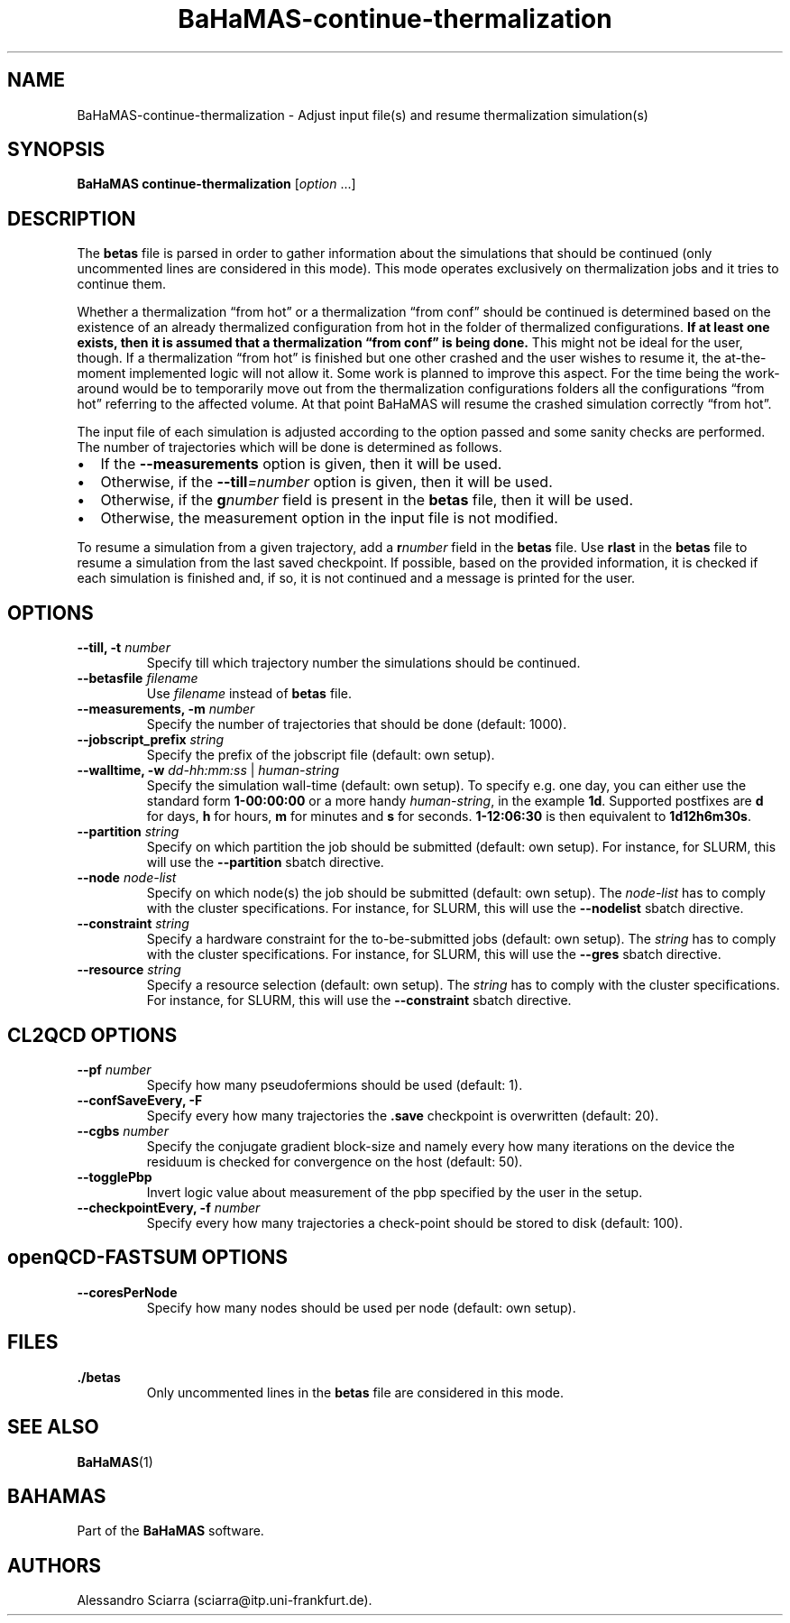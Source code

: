 .\" Automatically generated by Pandoc 2.7.2
.\"
.TH "BaHaMAS-continue-thermalization" "1" "29 May 2020" "Version 0.2.0" "User Manual"
.hy
.SH NAME
.PP
BaHaMAS-continue-thermalization - Adjust input file(s) and resume
thermalization simulation(s)
.SH SYNOPSIS
.PP
\f[B]BaHaMAS continue-thermalization\f[R] [\f[I]option\f[R] \&...]
.SH DESCRIPTION
.PP
The \f[B]betas\f[R] file is parsed in order to gather information about
the simulations that should be continued (only uncommented lines are
considered in this mode).
This mode operates exclusively on thermalization jobs and it tries to
continue them.
.PP
Whether a thermalization \[lq]from hot\[rq] or a thermalization
\[lq]from conf\[rq] should be continued is determined based on the
existence of an already thermalized configuration from hot in the folder
of thermalized configurations.
\f[B]If at least one exists, then it is assumed that a thermalization
\[lq]from conf\[rq] is being done.\f[R] This might not be ideal for the
user, though.
If a thermalization \[lq]from hot\[rq] is finished but one other crashed
and the user wishes to resume it, the at-the-moment implemented logic
will not allow it.
Some work is planned to improve this aspect.
For the time being the work-around would be to temporarily move out from
the thermalization configurations folders all the configurations
\[lq]from hot\[rq] referring to the affected volume.
At that point BaHaMAS will resume the crashed simulation correctly
\[lq]from hot\[rq].
.PP
The input file of each simulation is adjusted according to the option
passed and some sanity checks are performed.
The number of trajectories which will be done is determined as follows.
.IP \[bu] 2
If the \f[B]--measurements\f[R] option is given, then it will be used.
.IP \[bu] 2
Otherwise, if the \f[B]--till\f[R]\f[I]=number\f[R] option is given,
then it will be used.
.IP \[bu] 2
Otherwise, if the \f[B]g\f[R]\f[I]number\f[R] field is present in the
\f[B]betas\f[R] file, then it will be used.
.IP \[bu] 2
Otherwise, the measurement option in the input file is not modified.
.PP
To resume a simulation from a given trajectory, add a
\f[B]r\f[R]\f[I]number\f[R] field in the \f[B]betas\f[R] file.
Use \f[B]rlast\f[R] in the \f[B]betas\f[R] file to resume a simulation
from the last saved checkpoint.
If possible, based on the provided information, it is checked if each
simulation is finished and, if so, it is not continued and a message is
printed for the user.
.SH OPTIONS
.TP
.B --till, -t \f[I]number\f[R]
Specify till which trajectory number the simulations should be
continued.
.TP
.B --betasfile \f[I]filename\f[R]
Use \f[I]filename\f[R] instead of \f[B]betas\f[R] file.
.TP
.B --measurements, -m \f[I]number\f[R]
Specify the number of trajectories that should be done (default: 1000).
.TP
.B --jobscript_prefix \f[I]string\f[R]
Specify the prefix of the jobscript file (default: own setup).
.TP
.B --walltime, -w \f[I]dd-hh:mm:ss\f[R] | \f[I]human-string\f[R]
Specify the simulation wall-time (default: own setup).
To specify e.g.\ one day, you can either use the standard form
\f[B]1-00:00:00\f[R] or a more handy \f[I]human-string\f[R], in the
example \f[B]1d\f[R].
Supported postfixes are \f[B]d\f[R] for days, \f[B]h\f[R] for hours,
\f[B]m\f[R] for minutes and \f[B]s\f[R] for seconds.
\f[B]1-12:06:30\f[R] is then equivalent to \f[B]1d12h6m30s\f[R].
.TP
.B --partition \f[I]string\f[R]
Specify on which partition the job should be submitted (default: own
setup).
For instance, for SLURM, this will use the \f[B]--partition\f[R] sbatch
directive.
.TP
.B --node \f[I]node-list\f[R]
Specify on which node(s) the job should be submitted (default: own
setup).
The \f[I]node-list\f[R] has to comply with the cluster specifications.
For instance, for SLURM, this will use the \f[B]--nodelist\f[R] sbatch
directive.
.TP
.B --constraint \f[I]string\f[R]
Specify a hardware constraint for the to-be-submitted jobs (default: own
setup).
The \f[I]string\f[R] has to comply with the cluster specifications.
For instance, for SLURM, this will use the \f[B]--gres\f[R] sbatch
directive.
.TP
.B --resource \f[I]string\f[R]
Specify a resource selection (default: own setup).
The \f[I]string\f[R] has to comply with the cluster specifications.
For instance, for SLURM, this will use the \f[B]--constraint\f[R] sbatch
directive.
.SH CL2QCD OPTIONS
.TP
.B --pf \f[I]number\f[R]
Specify how many pseudofermions should be used (default: 1).
.TP
.B --confSaveEvery, -F
Specify every how many trajectories the \f[B].save\f[R] checkpoint is
overwritten (default: 20).
.TP
.B --cgbs \f[I]number\f[R]
Specify the conjugate gradient block-size and namely every how many
iterations on the device the residuum is checked for convergence on the
host (default: 50).
.TP
.B --togglePbp
Invert logic value about measurement of the pbp specified by the user in
the setup.
.TP
.B --checkpointEvery, -f \f[I]number\f[R]
Specify every how many trajectories a check-point should be stored to
disk (default: 100).
.SH openQCD-FASTSUM OPTIONS
.TP
.B --coresPerNode
Specify how many nodes should be used per node (default: own setup).
.SH FILES
.TP
.B ./betas
Only uncommented lines in the \f[B]betas\f[R] file are considered in
this mode.
.SH SEE ALSO
.PP
\f[B]BaHaMAS\f[R](1)
.SH BAHAMAS
.PP
Part of the \f[B]BaHaMAS\f[R] software.
.SH AUTHORS
Alessandro Sciarra (sciarra@itp.uni-frankfurt.de).
